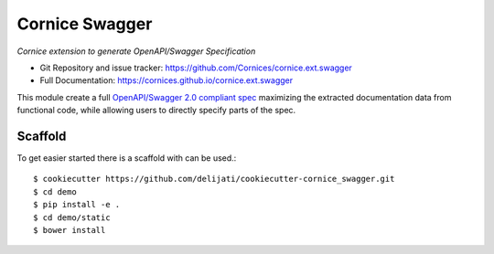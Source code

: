 Cornice Swagger
===============

|pypi| |travis| |master-coverage| |slack|

.. |travis| image::  https://travis-ci.org/Cornices/cornice.ext.swagger.png
    :target: https://travis-ci.org/Cornices/cornice.ext.swagger

.. |master-coverage| image:: https://coveralls.io/repos/github/Cornices/cornice.ext.swagger/badge.svg?branch=master
    :target: https://coveralls.io/github/Cornices/cornice.ext.swagger?branch=master

.. |pypi| image:: https://img.shields.io/pypi/v/cornice_swagger.svg
    :target: https://pypi.python.org/pypi/cornice_swagger

.. |slack| image:: https://img.shields.io/badge/slack-chat-blue.svg
    :target: https://corniceswagger.herokuapp.com/


*Cornice extension to generate OpenAPI/Swagger Specification*

* Git Repository and issue tracker: https://github.com/Cornices/cornice.ext.swagger
* Full Documentation: https://cornices.github.io/cornice.ext.swagger


This module create a full 
`OpenAPI/Swagger 2.0 compliant spec <https://github.com/OAI/OpenAPI-Specification/blob/master/versions/2.0.md>`_ 
maximizing the extracted documentation data from functional code,
while allowing users to directly specify parts of the spec.


Scaffold
--------

To get easier started there is a scaffold with can be used.::

   $ cookiecutter https://github.com/delijati/cookiecutter-cornice_swagger.git
   $ cd demo
   $ pip install -e .
   $ cd demo/static
   $ bower install
